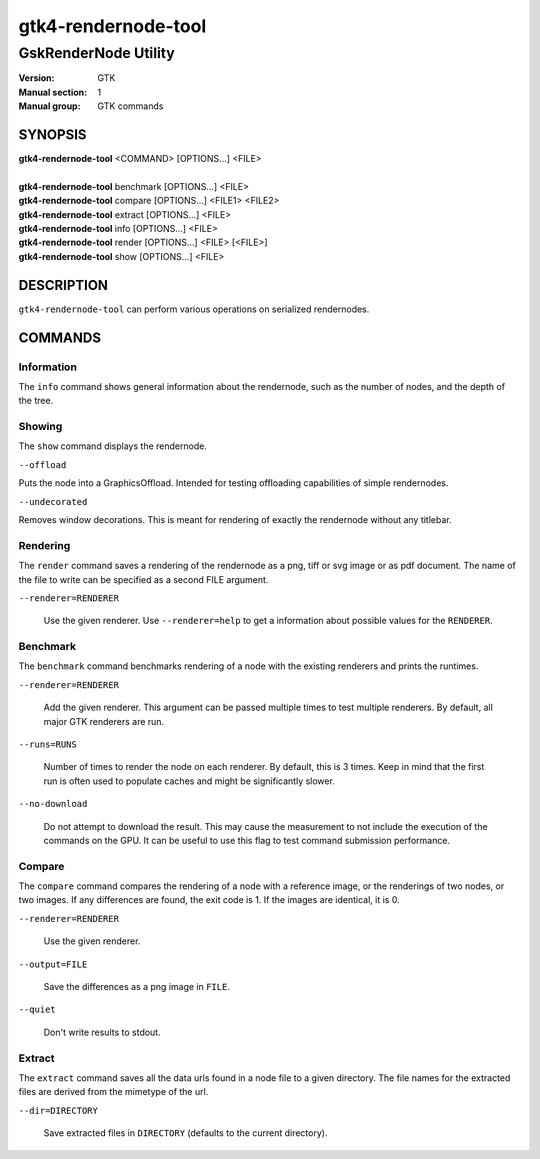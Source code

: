 .. _gtk4-rendernode-tool(1):

====================
gtk4-rendernode-tool
====================

-----------------------
GskRenderNode Utility
-----------------------

:Version: GTK
:Manual section: 1
:Manual group: GTK commands

SYNOPSIS
--------
|   **gtk4-rendernode-tool** <COMMAND> [OPTIONS...] <FILE>
|
|   **gtk4-rendernode-tool** benchmark [OPTIONS...] <FILE>
|   **gtk4-rendernode-tool** compare [OPTIONS...] <FILE1> <FILE2>
|   **gtk4-rendernode-tool** extract [OPTIONS...] <FILE>
|   **gtk4-rendernode-tool** info [OPTIONS...] <FILE>
|   **gtk4-rendernode-tool** render [OPTIONS...] <FILE> [<FILE>]
|   **gtk4-rendernode-tool** show [OPTIONS...] <FILE>

DESCRIPTION
-----------

``gtk4-rendernode-tool`` can perform various operations on serialized rendernodes.

COMMANDS
--------

Information
^^^^^^^^^^^

The ``info`` command shows general information about the rendernode, such
as the number of nodes, and the depth of the tree.

Showing
^^^^^^^

The ``show`` command displays the rendernode.

``--offload``

Puts the node into a GraphicsOffload. Intended for testing offloading capabilities
of simple rendernodes.

``--undecorated``

Removes window decorations. This is meant for rendering of exactly the rendernode
without any titlebar.

Rendering
^^^^^^^^^

The ``render`` command saves a rendering of the rendernode as a png, tiff or svg
image or as pdf document. The name of the file to write can be specified as a second
FILE argument.

``--renderer=RENDERER``

  Use the given renderer. Use ``--renderer=help`` to get a information
  about possible values for the ``RENDERER``.

Benchmark
^^^^^^^^^

The ``benchmark`` command benchmarks rendering of a node with the existing renderers
and prints the runtimes.

``--renderer=RENDERER``

  Add the given renderer. This argument can be passed multiple times to test multiple
  renderers. By default, all major GTK renderers are run.

``--runs=RUNS``

  Number of times to render the node on each renderer. By default, this is 3 times.
  Keep in mind that the first run is often used to populate caches and might be
  significantly slower.

``--no-download``

  Do not attempt to download the result. This may cause the measurement to not include
  the execution of the commands on the GPU. It can be useful to use this flag to test
  command submission performance.

Compare
^^^^^^^

The ``compare`` command compares the rendering of a node with a reference image,
or the renderings of two nodes, or two images. If any differences are found, the
exit code is 1. If the images are identical, it is 0.

``--renderer=RENDERER``

  Use the given renderer.

``--output=FILE``

  Save the differences as a png image in ``FILE``.

``--quiet``

  Don't write results to stdout.


Extract
^^^^^^^

The ``extract`` command saves all the data urls found in a node file to a given
directory. The file names for the extracted files are derived from the mimetype
of the url.

``--dir=DIRECTORY``

  Save extracted files in ``DIRECTORY`` (defaults to the current directory).
